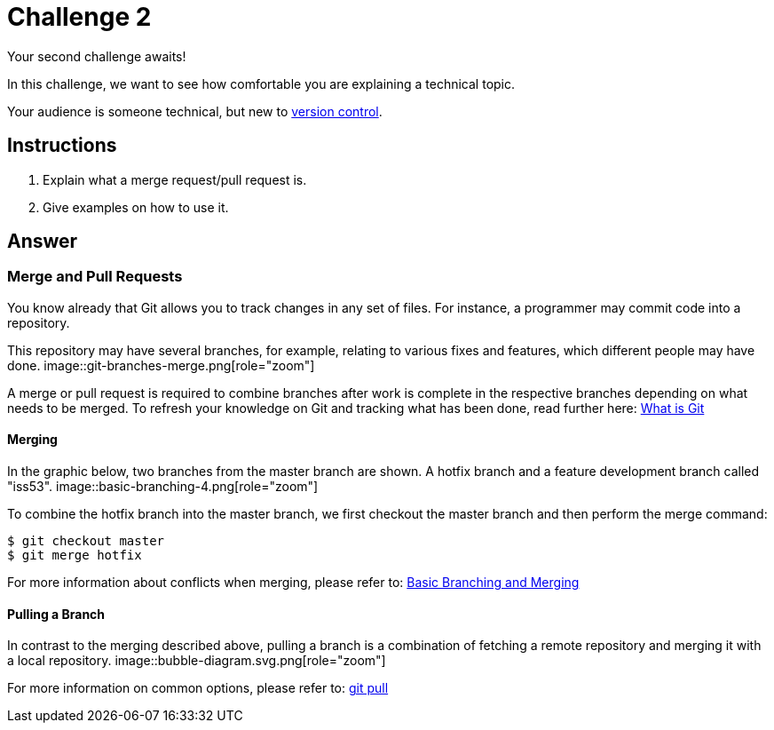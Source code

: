 = Challenge 2

Your second challenge awaits! 

In this challenge, we want to see how comfortable you are explaining a technical topic.

Your audience is someone technical, but new to link:https://en.wikipedia.org/wiki/Version_control[version control^].

== Instructions

. Explain what a merge request/pull request is.
. Give examples on how to use it.

== Answer

// your answer goes here

=== Merge and Pull Requests

You know already that Git allows you to track changes in any set of files. For instance, a programmer may commit code into a repository.

This repository may have several branches, for example, relating to various fixes and features, which different people may have done.
image::git-branches-merge.png[role="zoom"]

A merge or pull request is required to combine branches after work is complete in the respective branches depending on what needs to be merged. To refresh your knowledge on Git and tracking what has been done, read further here: https://www.nobledesktop.com/blog/what-is-git-and-why-should-you-use-it[What is Git]

==== Merging
In the graphic below, two branches from the master branch are shown. A hotfix branch and a feature development branch called "iss53".
image::basic-branching-4.png[role="zoom"]

To combine the hotfix branch into the master branch, we first checkout the master branch and then perform the merge command:
[source,git]
----
$ git checkout master
$ git merge hotfix
----

For more information about conflicts when merging, please refer to: link:https://git-scm.com/book/en/v2/Git-Branching-Basic-Branching-and-Merging[Basic Branching and Merging]

==== Pulling a Branch
In contrast to the merging described above, pulling a branch is a combination of fetching a remote repository and merging it with a local repository.
image::bubble-diagram.svg.png[role="zoom"]

For more information on common options, please refer to: link:https://www.atlassian.com/git/tutorials/syncing/git-pull[git pull]